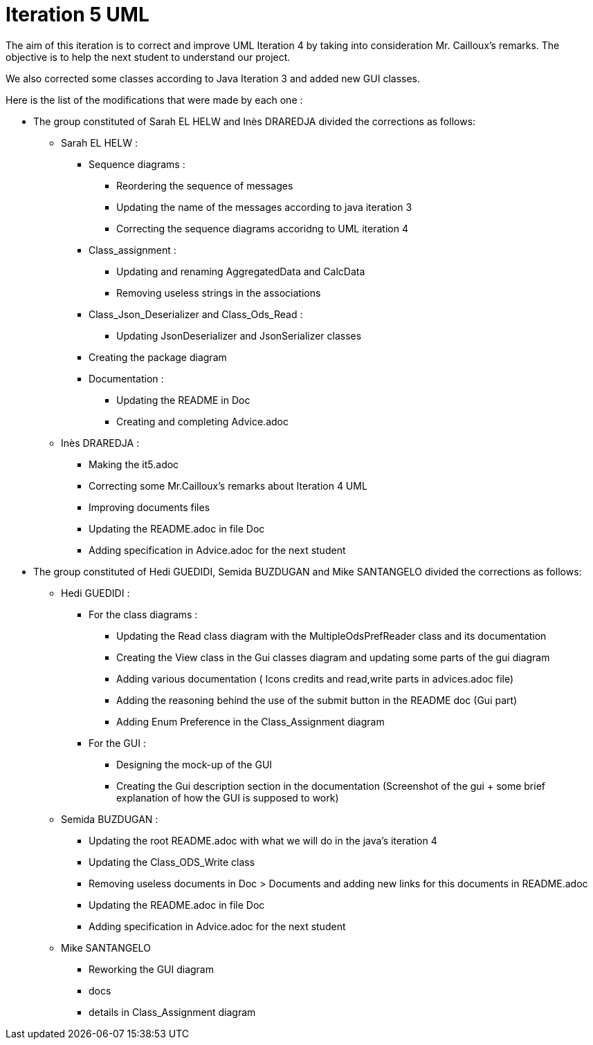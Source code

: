 = Iteration 5 UML 

The aim of this iteration is to correct and improve UML Iteration 4 by taking into consideration Mr. Cailloux’s remarks. The objective is to help the next student to understand our project.

We also corrected some classes according to Java Iteration 3 and added new GUI classes.


Here is the list of the modifications that were made by each one : 

* The group constituted of Sarah EL HELW and Inès DRAREDJA divided the corrections as follows: 

** Sarah EL HELW : 

*** Sequence diagrams :
**** Reordering the sequence of messages
**** Updating the name of the messages according to java iteration 3
**** Correcting the sequence diagrams accoridng to UML iteration 4

*** Class_assignment :
**** Updating and renaming AggregatedData and CalcData
**** Removing useless strings in the associations

*** Class_Json_Deserializer and Class_Ods_Read :
**** Updating JsonDeserializer and JsonSerializer classes

*** Creating the package diagram

*** Documentation :
**** Updating the README in Doc
**** Creating and completing Advice.adoc

** Inès DRAREDJA :

*** Making the it5.adoc
*** Correcting some Mr.Cailloux's remarks about Iteration 4 UML
*** Improving documents files
*** Updating the README.adoc in file Doc
*** Adding specification in Advice.adoc for the next student 



* The group constituted of Hedi GUEDIDI, Semida BUZDUGAN and Mike SANTANGELO divided the corrections as follows: 

** Hedi GUEDIDI :
 
*** For the class diagrams :
**** Updating the Read class diagram with the MultipleOdsPrefReader class and its documentation
**** Creating the View class in the Gui classes diagram and updating some parts of the gui diagram
**** Adding various documentation ( Icons credits and read,write parts in advices.adoc file)
**** Adding the reasoning behind the use of the submit button in the README doc (Gui part)
**** Adding Enum Preference in the Class_Assignment diagram

*** For the GUI :
**** Designing the mock-up of the GUI
**** Creating the Gui description section in the documentation (Screenshot of the gui + some brief explanation of how the GUI is supposed to work)


** Semida BUZDUGAN : 

*** Updating the root README.adoc with what we will do in the java's iteration 4
*** Updating the Class_ODS_Write class
*** Removing useless documents in Doc > Documents and adding new links for this documents in README.adoc 
*** Updating the README.adoc in file Doc
*** Adding specification in Advice.adoc for the next student 


** Mike SANTANGELO 

*** Reworking the GUI diagram
*** docs
*** details in Class_Assignment diagram
